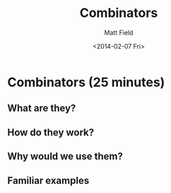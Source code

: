 #+TITLE: Combinators
#+AUTHOR: Matt Field
#+DATE: <2014-02-07 Fri>

* Combinators (25 minutes)

** What are they?

** How do they work?

** Why would we use them?
  
** Familiar examples

